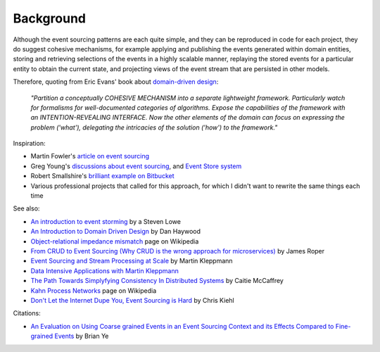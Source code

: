 ==========
Background
==========

Although the event sourcing patterns are each quite simple, and they can
be reproduced in code for each project, they do suggest cohesive
mechanisms, for example applying and publishing the events generated
within domain entities, storing and retrieving selections of the events
in a highly scalable manner, replaying the stored events for a
particular entity to obtain the current state, and projecting views of
the event stream that are persisted in other models.

Therefore, quoting from Eric Evans' book about `domain-driven design
<https://en.wikipedia.org/wiki/Domain-driven_design>`__:

.. pull-quote::

    *"Partition a conceptually COHESIVE MECHANISM into a separate
    lightweight framework. Particularly watch for formalisms for
    well-documented categories of algorithms. Expose the capabilities of the
    framework with an INTENTION-REVEALING INTERFACE. Now the other elements
    of the domain can focus on expressing the problem ('what'), delegating
    the intricacies of the solution ('how') to the framework."*


Inspiration:

-  Martin Fowler's `article on event sourcing <http://martinfowler.com/eaaDev/EventSourcing.html>`__

-  Greg Young's `discussions about event sourcing <https://www.youtube.com/watch?v=JHGkaShoyNs>`__,
   and `Event Store system <https://eventstore.org/>`__

-  Robert Smallshire's `brilliant example on Bitbucket <https://bitbucket.org/sixty-north/d5-kanban-python/src>`__

-  Various professional projects that called for this approach, for
   which I didn't want to rewrite the same things each time


See also:

-  `An introduction to event storming
   <https://techbeacon.com/introduction-event-storming-easy-way-achieve-domain-driven-design>`__
   by a Steven Lowe

-  `An Introduction to Domain Driven Design
   <http://www.methodsandtools.com/archive/archive.php?id=97>`__
   by Dan Haywood

-  `Object-relational impedance mismatch
   <https://en.wikipedia.org/wiki/Object-relational\_impedance\_mismatch>`__
   page on Wikipedia

-  `From CRUD to Event Sourcing (Why CRUD is the wrong approach for microservices)
   <https://www.youtube.com/watch?v=holjbuSbv3k>`__ by James Roper

-  `Event Sourcing and Stream Processing at Scale
   <https://www.youtube.com/watch?v=avi-TZI9t2I>`__ by Martin Kleppmann

-  `Data Intensive Applications with Martin Kleppmann
   <https://softwareengineeringdaily.com/2017/05/02/data-intensive-applications-with-martin-kleppmann/>`__

-  `The Path Towards Simplyfying Consistency In Distributed Systems
   <https://www.deconstructconf.com/2017/caitie-mccaffrey-the-path-towards-simplifying-consistency-in-distributed-systems>`__
   by Caitie McCaffrey

-  `Kahn Process Networks <https://en.wikipedia.org/wiki/Kahn_process_networks>`__ page on Wikipedia

-  `Don't Let the Internet Dupe You, Event Sourcing is Hard
   <https://chriskiehl.com/article/event-sourcing-is-hard>`__
   by Chris Kiehl


Citations:

- `An Evaluation on Using Coarse grained Events in an Event Sourcing Context and its Effects
  Compared to Fine-grained Events <http://www.nada.kth.se/~ann/exjobb/brian_ye.pdf>`__ by Brian Ye
